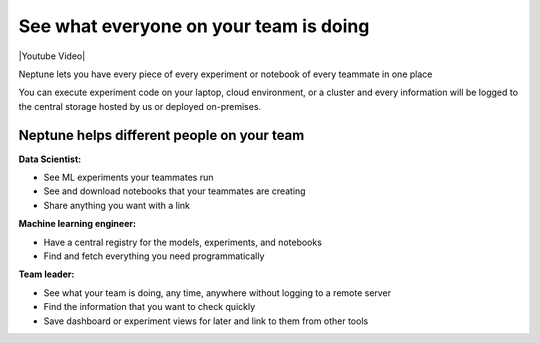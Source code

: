 See what everyone on your team is doing
=======================================

|Youtube Video|

Neptune lets you have every piece of every experiment or notebook of every teammate in one place

You can execute experiment code on your laptop, cloud environment, or a cluster and every information will be logged to the central storage hosted by us or deployed on-premises.

.. image:: ../../_static/images/others/run_everywhere.png
    :target: ../../_static/images/others/run_everywhere.png
    :alt: Run ML experiment everywhere see them in one place

Neptune helps different people on your team
-------------------------------------------

**Data Scientist:**

- See ML experiments your teammates run
- See and download notebooks that your teammates are creating
- Share anything you want with a link

**Machine learning engineer:**

- Have a central registry for the models, experiments, and notebooks
- Find and fetch everything you need programmatically

**Team leader:**

- See what your team is doing, any time, anywhere without logging to a remote server
- Find the information that you want to check quickly
- Save dashboard or experiment views for later and link to them from other tools

.. |Youtube Video| raw:: html

    <iframe width="720" height="420" src="https://www.youtube.com/embed/KGdXLWqNquQ" frameborder="0" allow="accelerometer; autoplay; encrypted-media; gyroscope; picture-in-picture" allowfullscreen></iframe>

